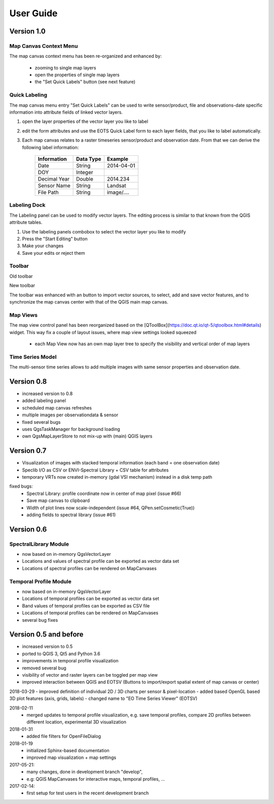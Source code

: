 ==========
User Guide
==========


Version 1.0
-----------


Map Canvas Context Menu
.......................

The map canvas context menu has been re-organized and enhanced by:

    * zooming to single map layers
    * open the properties of single map layers
    * the "Set Quick Labels" button (see next feature)


Quick Labeling
..............


The map canvas menu entry "Set Quick Labels" can be used to write sensor/product, file and observations-date specific information
into attribute fields of linked vector layers.

1. open the layer properties of the vector layer you like to label
2. edit the form attributes and use the EOTS Quick Label form to each layer fields, that you like to
   label automatically.
3. Each map canvas relates to a raster timeseries sensor/product and observation date. From that we can derive the following label information:

    ============ ========= ==============
    Information  Data Type Example
    ============ ========= ==============
    Date         String    2014-04-01
    DOY          Integer
    Decimal Year Double    2014.234
    Sensor Name  String    Landsat
    File Path    String    image/....
    ============ ========= ==============


Labeling Dock
.............

The Labeling panel can be used to modify vector layers. The editing process is similar to that known from the QGIS
attribute tables.

1. Use the labeling panels combobox to select the vector layer you like to modify

2. Press the "Start Editing" button

3. Make your changes

4. Save your edits or reject them


Toolbar
.......


.. image:: img/changelog.1.0/toolbar.old.png

Old toolbar

.. image:: img/changelog.1.0/toolbar.new.png

New toolbar

The toolbar was enhanced with an button to import vector sources, to select, add and save vector features, and to synchronize
the map canvas center with that of the QGIS main map canvas.

.. image:: img/changelog.1.0/select_features.png

Map Views
.........

.. image:: img/changelog.1.0/mapviewcontrolldock.new.png

The map view control panel has been reorganized based on the [QToolBox](https://doc.qt.io/qt-5/qtoolbox.html#details) widget.
This way fix a couple of layout issues, where map view settings looked squeezed
    * each Map View now has an own map layer tree to specify the visibility and vertical order of map layers



Time Series Model
.................

.. image:: img/changelog.1.0/timeseriessources.new.png

The multi-sensor time series allows to add multiple images with same sensor properties and observation date.


Version 0.8
-----------

- increased version to 0.8
- added labeling panel
- scheduled map canvas refreshes
- multiple images per observationdata & sensor
- fixed several bugs
- uses QgsTaskManager for background loading
- own QgsMapLayerStore to not mix-up with (main) QGIS layers

Version 0.7
-----------

- Visualization of images with stacked temporal information (each band = one observation date)
- Speclib I/O as CSV or ENVI-Spectral Library + CSV table for attributes
- temporary VRTs now created in-memory (gdal VSI mechanism) instead in a disk temp path

fixed bugs:
        - Spectral Library: profile coordinate now in center of map pixel (issue #66)
        - Save map canvas to clipboard
        - Width of plot lines now scale-independent (issue #64, QPen.setCosmetic(True))
        - adding fields to spectral library (issue #61)

Version 0.6
-----------

SpectralLibrary Module
......................

- now based on in-memory QgsVectorLayer
- Locations and values of spectral profile can be exported as vector data set
- Locations of spectral profiles can be rendered on MapCanvases

Temporal Profile Module
.......................

- now based on in-memory QgsVectorLayer
- Locations of temporal profiles can be exported as vector data set
- Band values of temporal profiles can be exported as CSV file
- Locations of temporal profiles can be rendered on MapCanvases
- several bug fixes

Version 0.5 and before
----------------------

- increased version to 0.5
- ported to QGIS 3, Qt5 and Python 3.6
- improvements in temporal profile visualization
- removed several bug
- visibility of vector and raster layers can be toggled per map view
- improved interaction between QGIS and EOTSV (Buttons to import/export spatial extent of map canvas or center)

2018-03-29
- improved definition of individual 2D / 3D charts per sensor & pixel-location
- added based OpenGL based 3D plot features (axis, grids, labels)
- changed name to "EO Time Series Viewer" (EOTSV)

2018-02-11
    - merged updates to temporal profile visualization, e.g.
      save temporal profiles, compare 2D profiles between different location, experimental 3D visualization

2018-01-31
    - added file filters for OpenFileDialog

2018-01-19
    - initialized Sphinx-based documentation
    - improved map visualization + map settings

2017-05-21:
    - many changes, done in development branch "develop",
    - e.g: QGIS MapCanvases for interactive maps, temporal profiles, ...

2017-02-14:
    - first setup for test users in the recent development branch



